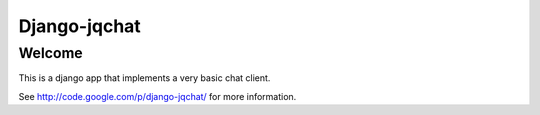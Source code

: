#############
Django-jqchat
#############

Welcome
=======

This is a django app that implements a very basic chat client.

See http://code.google.com/p/django-jqchat/ for more information.


